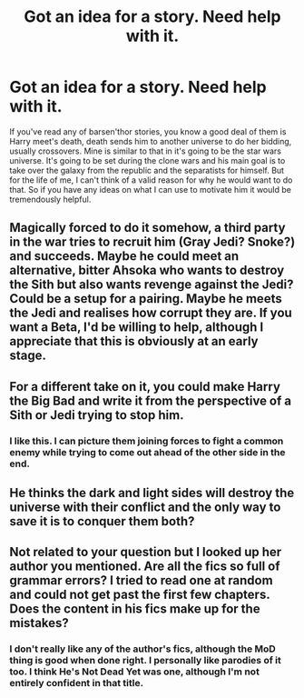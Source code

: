 #+TITLE: Got an idea for a story. Need help with it.

* Got an idea for a story. Need help with it.
:PROPERTIES:
:Author: Curzon88
:Score: 5
:DateUnix: 1458572314.0
:DateShort: 2016-Mar-21
:FlairText: Discussion
:END:
If you've read any of barsen'thor stories, you know a good deal of them is Harry meet's death, death sends him to another universe to do her bidding, usually crossovers. Mine is similar to that in it's going to be the star wars universe. It's going to be set during the clone wars and his main goal is to take over the galaxy from the republic and the separatists for himself. But for the life of me, I can't think of a valid reason for why he would want to do that. So if you have any ideas on what I can use to motivate him it would be tremendously helpful.


** Magically forced to do it somehow, a third party in the war tries to recruit him (Gray Jedi? Snoke?) and succeeds. Maybe he could meet an alternative, bitter Ahsoka who wants to destroy the Sith but also wants revenge against the Jedi? Could be a setup for a pairing. Maybe he meets the Jedi and realises how corrupt they are. If you want a Beta, I'd be willing to help, although I appreciate that this is obviously at an early stage.
:PROPERTIES:
:Author: JamesBaa
:Score: 2
:DateUnix: 1458575298.0
:DateShort: 2016-Mar-21
:END:


** For a different take on it, you could make Harry the Big Bad and write it from the perspective of a Sith or Jedi trying to stop him.
:PROPERTIES:
:Author: JamesBaa
:Score: 2
:DateUnix: 1458661929.0
:DateShort: 2016-Mar-22
:END:

*** I like this. I can picture them joining forces to fight a common enemy while trying to come out ahead of the other side in the end.
:PROPERTIES:
:Author: boom_bang_shazam
:Score: 1
:DateUnix: 1458673540.0
:DateShort: 2016-Mar-22
:END:


** He thinks the dark and light sides will destroy the universe with their conflict and the only way to save it is to conquer them both?
:PROPERTIES:
:Author: Ch1pp
:Score: 1
:DateUnix: 1458589756.0
:DateShort: 2016-Mar-22
:END:


** Not related to your question but I looked up her author you mentioned. Are all the fics so full of grammar errors? I tried to read one at random and could not get past the first few chapters. Does the content in his fics make up for the mistakes?
:PROPERTIES:
:Author: boom_bang_shazam
:Score: 1
:DateUnix: 1458673110.0
:DateShort: 2016-Mar-22
:END:

*** I don't really like any of the author's fics, although the MoD thing is good when done right. I personally like parodies of it too. I think He's Not Dead Yet was one, although I'm not entirely confident in that title.
:PROPERTIES:
:Author: JamesBaa
:Score: 1
:DateUnix: 1458674180.0
:DateShort: 2016-Mar-22
:END:
